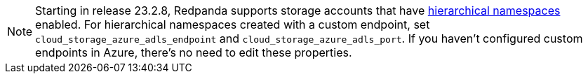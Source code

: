 NOTE: Starting in release 23.2.8, Redpanda supports storage accounts that have https://learn.microsoft.com/en-us/azure/storage/blobs/data-lake-storage-namespace[hierarchical namespaces^] enabled. For hierarchical namespaces created with a custom endpoint, set `cloud_storage_azure_adls_endpoint` and `cloud_storage_azure_adls_port`. If you haven't configured custom endpoints in Azure, there's no need to edit these properties.
